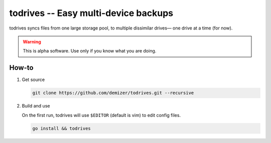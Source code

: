 =====================================
todrives -- Easy multi-device backups
=====================================

todrives syncs files from one large storage pool, to multiple dissimilar
drives— one drive at a time (for now).

.. warning:: This is alpha software. Use only if you know what you are doing.


------
How-to
------

1. Get source

   .. code:: console

      git clone https://github.com/demizer/todrives.git --recursive

#. Build and use

   On the first run, todrives will use ``$EDITOR`` (default is vim) to edit
   config files.

   .. code:: console

      go install && todrives

